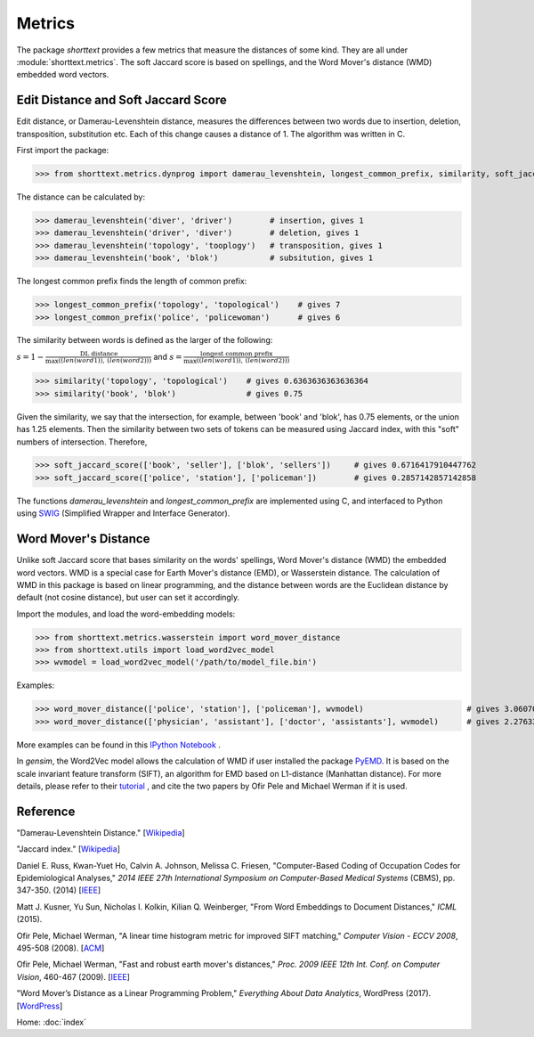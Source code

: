 Metrics
=======

The package `shorttext` provides a few metrics that measure the distances of some kind. They are all
under :module:`shorttext.metrics`. The soft Jaccard score is based on spellings, and the Word Mover's
distance (WMD) embedded word vectors.

Edit Distance and Soft Jaccard Score
------------------------------------

Edit distance, or Damerau-Levenshtein distance, measures the differences
between two words due to insertion, deletion, transposition, substitution etc.
Each of this change causes a distance of 1. The algorithm was written in C.

First import the package:

>>> from shorttext.metrics.dynprog import damerau_levenshtein, longest_common_prefix, similarity, soft_jaccard_score

The distance can be calculated by:

>>> damerau_levenshtein('diver', 'driver')        # insertion, gives 1
>>> damerau_levenshtein('driver', 'diver')        # deletion, gives 1
>>> damerau_levenshtein('topology', 'tooplogy')   # transposition, gives 1
>>> damerau_levenshtein('book', 'blok')           # subsitution, gives 1

The longest common prefix finds the length of common prefix:

>>> longest_common_prefix('topology', 'topological')    # gives 7
>>> longest_common_prefix('police', 'policewoman')      # gives 6

The similarity between words is defined as the larger of the following:

:math:`s = 1 - \frac{\text{DL distance}}{\max( \text(len(word1)), \text(len(word2)) )}`
and
:math:`s = \frac{\text{longest common prefix}}{\max( \text(len(word1)), \text(len(word2)) )}`

>>> similarity('topology', 'topological')    # gives 0.6363636363636364
>>> similarity('book', 'blok')               # gives 0.75

Given the similarity, we say that the intersection, for example, between 'book' and 'blok', has 0.75 elements, or the
union has 1.25 elements. Then the similarity between two sets of tokens can be measured using Jaccard index, with this
"soft" numbers of intersection. Therefore,

>>> soft_jaccard_score(['book', 'seller'], ['blok', 'sellers'])     # gives 0.6716417910447762
>>> soft_jaccard_score(['police', 'station'], ['policeman'])        # gives 0.2857142857142858

The functions `damerau_levenshtein` and `longest_common_prefix` are implemented using C, and interfaced
to Python using SWIG_ (Simplified Wrapper and Interface Generator).

Word Mover's Distance
---------------------

Unlike soft Jaccard score that bases similarity on the words' spellings, Word Mover's distance (WMD)
the embedded word vectors. WMD is a special case for Earth Mover's distance (EMD), or Wasserstein
distance. The calculation of WMD in this package is based on linear programming, and the distance between
words are the Euclidean distance by default (not cosine distance), but user can set it accordingly.

Import the modules, and load the word-embedding models:

>>> from shorttext.metrics.wasserstein import word_mover_distance
>>> from shorttext.utils import load_word2vec_model
>>> wvmodel = load_word2vec_model('/path/to/model_file.bin')

Examples:

>>> word_mover_distance(['police', 'station'], ['policeman'], wvmodel)                      # gives 3.060708999633789
>>> word_mover_distance(['physician', 'assistant'], ['doctor', 'assistants'], wvmodel)      # gives 2.276337146759033

More examples can be found in this `IPython Notebook
<https://github.com/stephenhky/PyWMD/blob/master/WordMoverDistanceDemo.ipynb>`_ .

In `gensim`, the Word2Vec model allows the calculation of WMD if user installed the package PyEMD_. It is based on the
scale invariant feature transform (SIFT), an algorithm for EMD based on L1-distance (Manhattan distance).
For more details,
please refer to their `tutorial
<https://radimrehurek.com/gensim/models/keyedvectors.html>`_ , and cite the two papers by Ofir Pele and Michael Werman
if it is used.


Reference
---------

"Damerau-Levenshtein Distance." [`Wikipedia
<https://en.wikipedia.org/wiki/Damerau%E2%80%93Levenshtein_distance>`_]

"Jaccard index." [`Wikipedia
<https://en.wikipedia.org/wiki/Jaccard_index>`_]

Daniel E. Russ, Kwan-Yuet Ho, Calvin A. Johnson, Melissa C. Friesen, "Computer-Based Coding of Occupation Codes for Epidemiological Analyses," *2014 IEEE 27th International Symposium on Computer-Based Medical Systems* (CBMS), pp. 347-350. (2014) [`IEEE
<http://ieeexplore.ieee.org/abstract/document/6881904/>`_]

Matt J. Kusner, Yu Sun, Nicholas I. Kolkin, Kilian Q. Weinberger, "From Word Embeddings to Document Distances," *ICML* (2015).

Ofir Pele, Michael Werman, "A linear time histogram metric for improved SIFT matching," *Computer Vision - ECCV 2008*, 495-508 (2008). [`ACM
<http://dl.acm.org/citation.cfm?id=1478212>`_]

Ofir Pele, Michael Werman, "Fast and robust earth mover's distances," *Proc. 2009 IEEE 12th Int. Conf. on Computer Vision*, 460-467 (2009). [`IEEE
<http://ieeexplore.ieee.org/document/5459199/>`_]

"Word Mover’s Distance as a Linear Programming Problem," *Everything About Data Analytics*, WordPress (2017). [`WordPress
<https://datawarrior.wordpress.com/2017/08/16/word-movers-distance-as-a-linear-programming-problem/>`_]


Home: :doc:`index`

.. _SWIG: http://www.swig.org/
.. _PyEMD: https://github.com/wmayner/pyemd